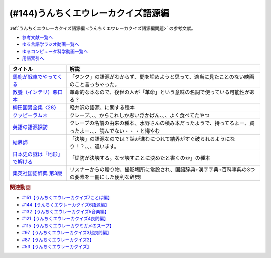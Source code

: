 .. _うんちくエウレーカクイズ語源編参考文献:

.. :ref:`参考文献:うんちくエウレーカクイズ語源編 <うんちくエウレーカクイズ語源編参考文献>`

(#144)うんちくエウレーカクイズ語源編
==============================================

:ref:`うんちくエウレーカクイズ語源編 <うんちくエウレーカクイズ語源編問題>` の参考文献。

* `参考文献一覧へ </reference/>`_ 
* `ゆる言語学ラジオ動画一覧へ </videos/yurugengo_radio_list.html>`_ 
* `ゆるコンピュータ科学動画一覧へ </videos/yurucomputer_radio_list.html>`_ 
* `用語索引へ </genindex.html>`_ 

.. raw:: html

  <!--馬鹿が戦車でやってくる--><a href="https://www.amazon.co.jp/%E9%A6%AC%E9%B9%BF%E3%81%8C%E6%88%A6%E8%BB%8A%E3%81%A7%E3%82%84%E3%81%A3%E3%81%A6%E3%81%8F%E3%82%8B-DVD-%E3%83%8F%E3%83%8A%E8%82%87/dp/B0009G3F4I?&linkCode=li1&tag=takaoutputblo-22&linkId=15ef7ccfd4c6e5e8e4688ce7e1634362&language=ja_JP&ref_=as_li_ss_il" target="_blank"><img border="0" src="//ws-fe.amazon-adsystem.com/widgets/q?_encoding=UTF8&ASIN=B0009G3F4I&Format=_SL110_&ID=AsinImage&MarketPlace=JP&ServiceVersion=20070822&WS=1&tag=takaoutputblo-22&language=ja_JP" ></a><img src="https://ir-jp.amazon-adsystem.com/e/ir?t=takaoutputblo-22&language=ja_JP&l=li1&o=9&a=B0009G3F4I" width="1" height="1" border="0" alt="" style="border:none !important; margin:0px !important;" />
  <!--教養（インテリ）悪口本--><a href="https://www.amazon.co.jp/%E6%95%99%E9%A4%8A%EF%BC%88%E3%82%A4%E3%83%B3%E3%83%86%E3%83%AA%EF%BC%89%E6%82%AA%E5%8F%A3%E6%9C%AC-%E5%A0%80%E5%85%83-%E8%A6%8B-ebook/dp/B09NBJBK11?__mk_ja_JP=%E3%82%AB%E3%82%BF%E3%82%AB%E3%83%8A&crid=CNGKLK5YXI29&keywords=%E3%82%A4%E3%83%B3%E3%83%86%E3%83%AA%E6%82%AA%E5%8F%A3%E6%9C%AC&qid=1658408825&sprefix=%2Caps%2C516&sr=8-1&linkCode=li1&tag=takaoutputblo-22&linkId=fd64cdee1b885c6ad10b1e9e75a8378d&language=ja_JP&ref_=as_li_ss_il" target="_blank"><img border="0" src="//ws-fe.amazon-adsystem.com/widgets/q?_encoding=UTF8&ASIN=B09NBJBK11&Format=_SL110_&ID=AsinImage&MarketPlace=JP&ServiceVersion=20070822&WS=1&tag=takaoutputblo-22&language=ja_JP" ></a><img src="https://ir-jp.amazon-adsystem.com/e/ir?t=takaoutputblo-22&language=ja_JP&l=li1&o=9&a=B09NBJBK11" width="1" height="1" border="0" alt="" style="border:none !important; margin:0px !important;" />
  <!--柳田国男全集〈28〉--><a href="https://www.amazon.co.jp/%E6%9F%B3%E7%94%B0%E5%9B%BD%E7%94%B7%E5%85%A8%E9%9B%86%E3%80%8828%E3%80%89-%E3%81%A1%E3%81%8F%E3%81%BE%E6%96%87%E5%BA%AB-%E6%9F%B3%E7%94%B0-%E5%9B%BD%E7%94%B7/dp/448002428X?keywords=%E6%9F%B3%E7%94%B0%E5%9B%BD%E7%94%B7%E5%85%A8%E9%9B%8628&qid=1658409117&sprefix=yanagidakuniozennsyuu%2Caps%2C148&sr=8-1&linkCode=li1&tag=takaoutputblo-22&linkId=43d737691b9d84666f6c5a1851cd5507&language=ja_JP&ref_=as_li_ss_il" target="_blank"><img border="0" src="//ws-fe.amazon-adsystem.com/widgets/q?_encoding=UTF8&ASIN=448002428X&Format=_SL110_&ID=AsinImage&MarketPlace=JP&ServiceVersion=20070822&WS=1&tag=takaoutputblo-22&language=ja_JP" ></a><img src="https://ir-jp.amazon-adsystem.com/e/ir?t=takaoutputblo-22&language=ja_JP&l=li1&o=9&a=448002428X" width="1" height="1" border="0" alt="" style="border:none !important; margin:0px !important;" />
  <!--クッピーラムネ--><a href="https://www.amazon.co.jp/%E3%82%AB%E3%82%AF%E3%83%80%E3%82%A4%E8%A3%BD%E8%8F%93-%E3%82%AF%E3%83%83%E3%83%94%E3%83%BC%E3%83%A9%E3%83%A0%E3%83%8D-%E7%AE%B1-1%E8%A2%8B4g%E5%85%A5-1%E7%AE%B1100%E8%A2%8B%E5%85%A5/dp/B002DSSM48?__mk_ja_JP=%E3%82%AB%E3%82%BF%E3%82%AB%E3%83%8A&crid=HAMB20EP0OUU&keywords=%E3%82%AF%E3%83%83%E3%83%94%E3%83%BC%E3%83%A9%E3%83%A0%E3%83%8D&qid=1658538086&sprefix=%E3%82%AF%E3%83%83%E3%83%94%E3%83%BC%E3%83%A9%E3%83%A0%E3%83%8D%2Caps%2C178&sr=8-6&linkCode=li1&tag=takaoutputblo-22&linkId=3300df83d323a012ceec77525b4ee13a&language=ja_JP&ref_=as_li_ss_il" target="_blank"><img border="0" src="//ws-fe.amazon-adsystem.com/widgets/q?_encoding=UTF8&ASIN=B002DSSM48&Format=_SL110_&ID=AsinImage&MarketPlace=JP&ServiceVersion=20070822&WS=1&tag=takaoutputblo-22&language=ja_JP" ></a><img src="https://ir-jp.amazon-adsystem.com/e/ir?t=takaoutputblo-22&language=ja_JP&l=li1&o=9&a=B002DSSM48" width="1" height="1" border="0" alt="" style="border:none !important; margin:0px !important;" />
  <!--英語の語源探訪--><a href="https://www.amazon.co.jp/%E8%8B%B1%E8%AA%9E%E3%81%AE%E8%AA%9E%E6%BA%90%E6%8E%A2%E8%A8%AA%E2%80%95%E3%81%93%E3%81%A8%E3%81%B0%E3%81%A8%E6%B0%91%E6%97%8F%E3%81%AE%E6%AD%B4%E5%8F%B2%E3%82%92%E8%A8%AA%E3%81%AD%E3%81%A6-%E7%B9%94%E7%94%B0-%E5%93%B2%E5%8F%B8/dp/4469245690?__mk_ja_JP=%E3%82%AB%E3%82%BF%E3%82%AB%E3%83%8A&crid=37JQRKNTE6GM8&keywords=%E8%8B%B1%E8%AA%9E%E3%81%AE%E8%AA%9E%E6%BA%90%E6%8E%A2%E8%A8%AA&qid=1658410983&sprefix=%E8%8B%B1%E8%AA%9E%E3%81%AE%E8%AA%9E%E6%BA%90%E6%8E%A2%E8%A8%AA%2Caps%2C164&sr=8-1&linkCode=li1&tag=takaoutputblo-22&linkId=db90aa3ed7a228b5fd4a7de6f1570a59&language=ja_JP&ref_=as_li_ss_il" target="_blank"><img border="0" src="//ws-fe.amazon-adsystem.com/widgets/q?_encoding=UTF8&ASIN=4469245690&Format=_SL110_&ID=AsinImage&MarketPlace=JP&ServiceVersion=20070822&WS=1&tag=takaoutputblo-22&language=ja_JP" ></a><img src="https://ir-jp.amazon-adsystem.com/e/ir?t=takaoutputblo-22&language=ja_JP&l=li1&o=9&a=4469245690" width="1" height="1" border="0" alt="" style="border:none !important; margin:0px !important;" />
  <!--結界師--><a href="https://www.amazon.co.jp/%E7%B5%90%E7%95%8C%E5%B8%AB%EF%BC%88%EF%BC%91%EF%BC%89-%E5%B0%91%E5%B9%B4%E3%82%B5%E3%83%B3%E3%83%87%E3%83%BC%E3%82%B3%E3%83%9F%E3%83%83%E3%82%AF%E3%82%B9-%E7%94%B0%E8%BE%BA%E3%82%A4%E3%82%A8%E3%83%AD%E3%82%A6-ebook/dp/B009JZHHI0?__mk_ja_JP=%E3%82%AB%E3%82%BF%E3%82%AB%E3%83%8A&crid=K6BKW5HHAVUB&keywords=%E7%B5%90%E7%95%8C%E5%B8%AB&qid=1658411893&sprefix=%E7%B5%90%E7%95%8C%E5%B8%AB%2Caps%2C403&sr=8-3&linkCode=li1&tag=takaoutputblo-22&linkId=60604b9c5fc3bfb4e5bec3633032c463&language=ja_JP&ref_=as_li_ss_il" target="_blank"><img border="0" src="//ws-fe.amazon-adsystem.com/widgets/q?_encoding=UTF8&ASIN=B009JZHHI0&Format=_SL110_&ID=AsinImage&MarketPlace=JP&ServiceVersion=20070822&WS=1&tag=takaoutputblo-22&language=ja_JP" ></a><img src="https://ir-jp.amazon-adsystem.com/e/ir?t=takaoutputblo-22&language=ja_JP&l=li1&o=9&a=B009JZHHI0" width="1" height="1" border="0" alt="" style="border:none !important; margin:0px !important;" />
  <!--日本史の謎は「地形」で解ける--><a href="https://www.amazon.co.jp/%E6%97%A5%E6%9C%AC%E5%8F%B2%E3%81%AE%E8%AC%8E%E3%81%AF%E3%80%8C%E5%9C%B0%E5%BD%A2%E3%80%8D%E3%81%A7%E8%A7%A3%E3%81%91%E3%82%8B-PHP%E6%96%87%E5%BA%AB-%E7%AB%B9%E6%9D%91-%E5%85%AC%E5%A4%AA%E9%83%8E-ebook/dp/B00I7OFH8G?__mk_ja_JP=%E3%82%AB%E3%82%BF%E3%82%AB%E3%83%8A&crid=3CRAEI8V6YOAR&keywords=%E6%97%A5%E6%9C%AC%E5%8F%B2%E3%81%AE%E8%AC%8E%E3%81%AF%E3%80%8C%E5%9C%B0%E5%BD%A2%E3%80%8D%E3%81%A7%E8%A7%A3%E3%81%91%E3%82%8B&qid=1658412299&sprefix=%E8%8B%B1%E8%AA%9E%E3%81%AE%E8%AA%9E%E6%BA%90%E6%8E%A2%E8%A8%AA%2Caps%2C587&sr=8-2&linkCode=li1&tag=takaoutputblo-22&linkId=cdeb1c2836c94ca484caab1176ba45c3&language=ja_JP&ref_=as_li_ss_il" target="_blank"><img border="0" src="//ws-fe.amazon-adsystem.com/widgets/q?_encoding=UTF8&ASIN=B00I7OFH8G&Format=_SL110_&ID=AsinImage&MarketPlace=JP&ServiceVersion=20070822&WS=1&tag=takaoutputblo-22&language=ja_JP" ></a><img src="https://ir-jp.amazon-adsystem.com/e/ir?t=takaoutputblo-22&language=ja_JP&l=li1&o=9&a=B00I7OFH8G" width="1" height="1" border="0" alt="" style="border:none !important; margin:0px !important;" />
  <!--集英社国語辞典 第3版--><a href="https://www.amazon.co.jp/%E9%9B%86%E8%8B%B1%E7%A4%BE%E5%9B%BD%E8%AA%9E%E8%BE%9E%E5%85%B8-%E7%AC%AC3%E7%89%88-%E6%A3%AE%E5%B2%A1-%E5%81%A5%E4%BA%8C/dp/4084000183?__mk_ja_JP=%E3%82%AB%E3%82%BF%E3%82%AB%E3%83%8A&crid=14MRUF47MOCU0&keywords=%E9%9B%86%E8%8B%B1%E7%A4%BE%E5%9B%BD%E8%AA%9E%E8%BE%9E%E5%85%B8&qid=1658412392&sprefix=%E9%9B%86%E8%8B%B1%E7%A4%BE%E5%9B%BD%E8%AA%9E%E8%BE%9E%E5%85%B8%2Caps%2C156&sr=8-1&linkCode=li1&tag=takaoutputblo-22&linkId=44ef9eb49781fd342543840d6c3d4a98&language=ja_JP&ref_=as_li_ss_il" target="_blank"><img border="0" src="//ws-fe.amazon-adsystem.com/widgets/q?_encoding=UTF8&ASIN=4084000183&Format=_SL110_&ID=AsinImage&MarketPlace=JP&ServiceVersion=20070822&WS=1&tag=takaoutputblo-22&language=ja_JP" ></a><img src="https://ir-jp.amazon-adsystem.com/e/ir?t=takaoutputblo-22&language=ja_JP&l=li1&o=9&a=4084000183" width="1" height="1" border="0" alt="" style="border:none !important; margin:0px !important;" />

+---------------------------------+------------------------------------------------------------------------------------------------------------------+
|            タイトル             |                                                       解説                                                       |
+=================================+==================================================================================================================+
| `馬鹿が戦車でやってくる`_       | 「タンク」の語源がわからず、間を埋めようと思って、適当に見たことのない映画のこと言っちゃった。                   |
+---------------------------------+------------------------------------------------------------------------------------------------------------------+
| `教養（インテリ）悪口本`_       | 革命的な本なので、後世の人が「革命」という意味の名詞で使っている可能性がある？                                   |
+---------------------------------+------------------------------------------------------------------------------------------------------------------+
| `柳田国男全集〈28〉`_           | 軽井沢の語源、に関する種本                                                                                       |
+---------------------------------+------------------------------------------------------------------------------------------------------------------+
| `クッピーラムネ`_               | クレープ、、、からこれしか思い浮かばん、、、よく食べてたやつ                                                     |
+---------------------------------+------------------------------------------------------------------------------------------------------------------+
| `英語の語源探訪`_               | クレープの名前の由来の種本、水野さんの積み本だったようで、持ってるよー、買ったよー、、、読んでない・・・と悔やむ |
+---------------------------------+------------------------------------------------------------------------------------------------------------------+
| `結界師`_                       | 「決壊」の語源なのでは？話が進むにつれて結界がすぐ破られるようになり！？、、、違います。                         |
+---------------------------------+------------------------------------------------------------------------------------------------------------------+
| `日本史の謎は「地形」で解ける`_ | 「堤防が決壊する。なぜ壊すことに決めたと書くのか」の種本                                                         |
+---------------------------------+------------------------------------------------------------------------------------------------------------------+
| `集英社国語辞典 第3版`_         | リスナーからの贈り物、撮影場所に常設され、国語辞典+漢字字典+百科事典の3つの要素を一冊にした便利な辞典!           |
+---------------------------------+------------------------------------------------------------------------------------------------------------------+
.. _集英社国語辞典 第3版: https://amzn.to/3Pqal5Q
.. _日本史の謎は「地形」で解ける: https://amzn.to/3BfvsUa
.. _結界師: https://amzn.to/3Ou4tXO
.. _英語の語源探訪: https://amzn.to/3zrC5l1
.. _クッピーラムネ: https://amzn.to/3v92KAK
.. _柳田国男全集〈28〉: https://amzn.to/3otXh3m
.. _教養（インテリ）悪口本: https://amzn.to/3zrWab1
.. _馬鹿が戦車でやってくる: https://amzn.to/3cAqU0e

.. rubric:: 関連動画
* `#151【うんちくエウレーカクイズ7ことば編】`_
* `#144【うんちくエウレーカクイズ6語源編】`_
* `#132【うんちくエウレーカクイズ5音楽編】`_
* `#121【うんちくエウレーカクイズ4良問編】`_
* `#115【うんちくエウレーカウミガメのスープ】`_
* `#97【うんちくエウレーカクイズ3超良問編】`_
* `#87【うんちくエウレーカクイズ2】`_
* `#53【うんちくエウレーカクイズ】`_


.. _#151【うんちくエウレーカクイズ7ことば編】: https://www.youtube.com/watch?v=in8p_9XIi24
.. _#144【うんちくエウレーカクイズ6語源編】: https://www.youtube.com/watch?v=hc5EuJ4A4t4
.. _#132【うんちくエウレーカクイズ5音楽編】: https://www.youtube.com/watch?v=OsN8H6u3Vs4
.. _#121【うんちくエウレーカクイズ4良問編】: https://www.youtube.com/watch?v=GOlmrYFZQ4c
.. _#115【うんちくエウレーカウミガメのスープ】: https://www.youtube.com/watch?v=9kFL26oCKVs
.. _#97【うんちくエウレーカクイズ3超良問編】: https://www.youtube.com/watch?v=FSmLfHsVjSo
.. _#87【うんちくエウレーカクイズ2】: https://www.youtube.com/watch?v=e4fDwDNc11Q
.. _#53【うんちくエウレーカクイズ】: https://www.youtube.com/watch?v=LteliiwAFe4
